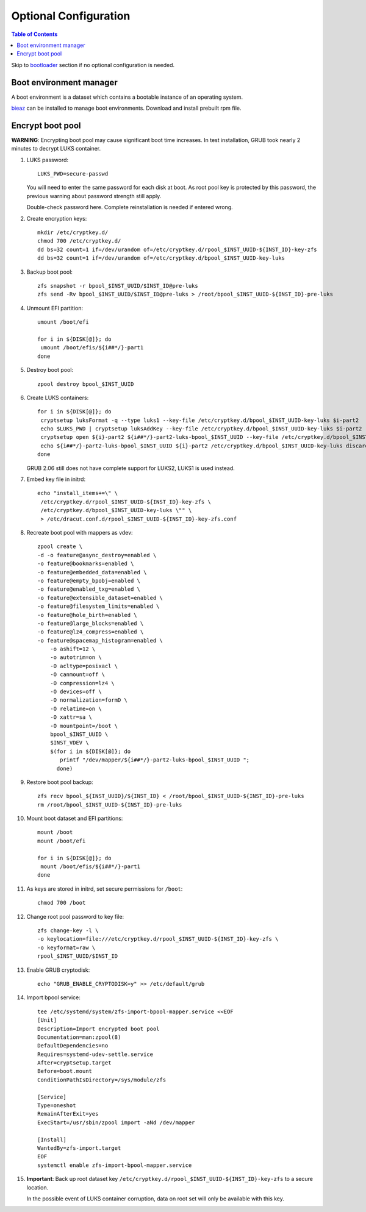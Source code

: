 .. highlight:: sh

Optional Configuration
======================

.. contents:: Table of Contents
   :local:

Skip to `bootloader <5-bootloader.html>`__ section if
no optional configuration is needed.

Boot environment manager
~~~~~~~~~~~~~~~~~~~~~~~~

A boot environment is a dataset which contains a bootable
instance of an operating system.

`bieaz <https://gitlab.com/m_zhou/bieaz/-/releases/>`__ can
be installed to manage boot environments. Download and install
prebuilt rpm file.

Encrypt boot pool
~~~~~~~~~~~~~~~~~~~

**WARNING**: Encrypting boot pool may cause significant boot time increases.
In test installation, GRUB took nearly 2 minutes to decrypt LUKS container.

#. LUKS password::

    LUKS_PWD=secure-passwd

   You will need to enter the same password for
   each disk at boot. As root pool key is
   protected by this password, the previous warning
   about password strength still apply.

   Double-check password here. Complete reinstallation is
   needed if entered wrong.

#. Create encryption keys::

    mkdir /etc/cryptkey.d/
    chmod 700 /etc/cryptkey.d/
    dd bs=32 count=1 if=/dev/urandom of=/etc/cryptkey.d/rpool_$INST_UUID-${INST_ID}-key-zfs
    dd bs=32 count=1 if=/dev/urandom of=/etc/cryptkey.d/bpool_$INST_UUID-key-luks

#. Backup boot pool::

    zfs snapshot -r bpool_$INST_UUID/$INST_ID@pre-luks
    zfs send -Rv bpool_$INST_UUID/$INST_ID@pre-luks > /root/bpool_$INST_UUID-${INST_ID}-pre-luks

#. Unmount EFI partition::

    umount /boot/efi

    for i in ${DISK[@]}; do
     umount /boot/efis/${i##*/}-part1
    done

#. Destroy boot pool::

    zpool destroy bpool_$INST_UUID

#. Create LUKS containers::

    for i in ${DISK[@]}; do
     cryptsetup luksFormat -q --type luks1 --key-file /etc/cryptkey.d/bpool_$INST_UUID-key-luks $i-part2
     echo $LUKS_PWD | cryptsetup luksAddKey --key-file /etc/cryptkey.d/bpool_$INST_UUID-key-luks $i-part2
     cryptsetup open ${i}-part2 ${i##*/}-part2-luks-bpool_$INST_UUID --key-file /etc/cryptkey.d/bpool_$INST_UUID-key-luks
     echo ${i##*/}-part2-luks-bpool_$INST_UUID ${i}-part2 /etc/cryptkey.d/bpool_$INST_UUID-key-luks discard >> /etc/crypttab
    done

   GRUB 2.06 still does not have complete support for LUKS2, LUKS1
   is used instead.

#. Embed key file in initrd::

    echo "install_items+=\" \
     /etc/cryptkey.d/rpool_$INST_UUID-${INST_ID}-key-zfs \
     /etc/cryptkey.d/bpool_$INST_UUID-key-luks \"" \
     > /etc/dracut.conf.d/rpool_$INST_UUID-${INST_ID}-key-zfs.conf

#. Recreate boot pool with mappers as vdev::

    zpool create \
    -d -o feature@async_destroy=enabled \
    -o feature@bookmarks=enabled \
    -o feature@embedded_data=enabled \
    -o feature@empty_bpobj=enabled \
    -o feature@enabled_txg=enabled \
    -o feature@extensible_dataset=enabled \
    -o feature@filesystem_limits=enabled \
    -o feature@hole_birth=enabled \
    -o feature@large_blocks=enabled \
    -o feature@lz4_compress=enabled \
    -o feature@spacemap_histogram=enabled \
        -o ashift=12 \
        -o autotrim=on \
        -O acltype=posixacl \
        -O canmount=off \
        -O compression=lz4 \
        -O devices=off \
        -O normalization=formD \
        -O relatime=on \
        -O xattr=sa \
        -O mountpoint=/boot \
        bpool_$INST_UUID \
        $INST_VDEV \
        $(for i in ${DISK[@]}; do
           printf "/dev/mapper/${i##*/}-part2-luks-bpool_$INST_UUID ";
          done)

#. Restore boot pool backup::

    zfs recv bpool_${INST_UUID}/${INST_ID} < /root/bpool_$INST_UUID-${INST_ID}-pre-luks
    rm /root/bpool_$INST_UUID-${INST_ID}-pre-luks

#. Mount boot dataset and EFI partitions::

    mount /boot
    mount /boot/efi

    for i in ${DISK[@]}; do
     mount /boot/efis/${i##*/}-part1
    done

#. As keys are stored in initrd,
   set secure permissions for ``/boot``::

    chmod 700 /boot

#. Change root pool password to key file::

    zfs change-key -l \
    -o keylocation=file:///etc/cryptkey.d/rpool_$INST_UUID-${INST_ID}-key-zfs \
    -o keyformat=raw \
    rpool_$INST_UUID/$INST_ID

#. Enable GRUB cryptodisk::

        echo "GRUB_ENABLE_CRYPTODISK=y" >> /etc/default/grub

#. Import bpool service::

    tee /etc/systemd/system/zfs-import-bpool-mapper.service <<EOF
    [Unit]
    Description=Import encrypted boot pool
    Documentation=man:zpool(8)
    DefaultDependencies=no
    Requires=systemd-udev-settle.service
    After=cryptsetup.target
    Before=boot.mount
    ConditionPathIsDirectory=/sys/module/zfs
    
    [Service]
    Type=oneshot
    RemainAfterExit=yes
    ExecStart=/usr/sbin/zpool import -aNd /dev/mapper
    
    [Install]
    WantedBy=zfs-import.target
    EOF
    systemctl enable zfs-import-bpool-mapper.service

#. **Important**: Back up root dataset key ``/etc/cryptkey.d/rpool_$INST_UUID-${INST_ID}-key-zfs``
   to a secure location.

   In the possible event of LUKS container corruption,
   data on root set will only be available
   with this key.
